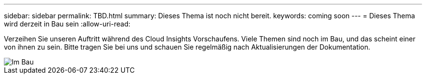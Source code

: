 ---
sidebar: sidebar 
permalink: TBD.html 
summary: Dieses Thema ist noch nicht bereit. 
keywords: coming soon 
---
= Dieses Thema wird derzeit in Bau sein
:allow-uri-read: 


[role="lead"]
Verzeihen Sie unseren Auftritt während des Cloud Insights Vorschaufens. Viele Themen sind noch im Bau, und das scheint einer von ihnen zu sein. Bitte tragen Sie bei uns und schauen Sie regelmäßig nach Aktualisierungen der Dokumentation.

image::new-home-construction-1500990976ZLv.jpg[Im Bau]
